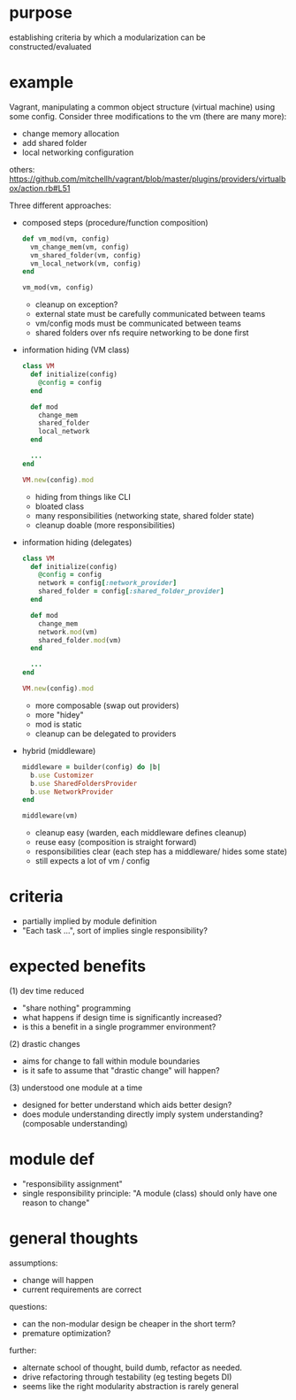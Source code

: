 #+HTML_HEAD: <link rel="stylesheet" type="text/css" href="../assets/style.css" />
#+OPTIONS: ^:nil

* purpose
  establishing criteria by which a modularization can be constructed/evaluated

* example
  Vagrant, manipulating a common object structure (virtual machine) using some config.
  Consider three modifications to the vm (there are many more):
  - change memory allocation
  - add shared folder
  - local networking configuration

  others: https://github.com/mitchellh/vagrant/blob/master/plugins/providers/virtualbox/action.rb#L51

  Three different approaches:
  - composed steps (procedure/function composition)
    #+begin_src ruby
    def vm_mod(vm, config)
      vm_change_mem(vm, config)
      vm_shared_folder(vm, config)
      vm_local_network(vm, config)
    end

    vm_mod(vm, config)
    #+end_src

    - cleanup on exception?
    - external state must be carefully communicated between teams
    - vm/config mods must be communicated between teams
    - shared folders over nfs require networking to be done first

  - information hiding (VM class)
    #+begin_src ruby
    class VM
      def initialize(config)
        @config = config
      end

      def mod
        change_mem
        shared_folder
        local_network
      end

      ...
    end

    VM.new(config).mod
    #+end_src

    - hiding from things like CLI
    - bloated class
    - many responsibilities (networking state, shared folder state)
    - cleanup doable (more responsibilities)

  - information hiding (delegates)
    #+begin_src ruby
    class VM
      def initialize(config)
        @config = config
        network = config[:network_provider]
        shared_folder = config[:shared_folder_provider]
      end

      def mod
        change_mem
        network.mod(vm)
        shared_folder.mod(vm)
      end

      ...
    end

    VM.new(config).mod
    #+end_src

    - more composable (swap out providers)
    - more "hidey"
    - mod is static
    - cleanup can be delegated to providers

  - hybrid (middleware)
    #+begin_src ruby
    middleware = builder(config) do |b|
      b.use Customizer
      b.use SharedFoldersProvider
      b.use NetworkProvider
    end

    middleware(vm)
    #+end_src

    - cleanup easy (warden, each middleware defines cleanup)
    - reuse easy (composition is straight forward)
    - responsibilities clear (each step has a middleware/ hides some state)
    - still expects a lot of vm / config

* criteria
  - partially implied by module definition
  - "Each task ...", sort of implies single responsibility?

* expected benefits
  (1) dev time reduced
  - "share nothing" programming
  - what happens if design time is significantly increased?
  - is this a benefit in a single programmer environment?

  (2) drastic changes
  - aims for change to fall within module boundaries
  - is it safe to assume that "drastic change" will happen?

  (3) understood one module at a time
  - designed for better understand which aids better design?
  - does module understanding directly imply system understanding? (composable understanding)

* module def
  - "responsibility assignment"
  - single responsibility principle: "A module (class) should only have one reason to change"

* general thoughts
  assumptions:
  - change will happen
  - current requirements are correct

  questions:
  - can the non-modular design be cheaper in the short term?
  - premature optimization?

  further:
  - alternate school of thought, build dumb, refactor as needed.
  - drive refactoring through testability (eg testing begets DI)
  - seems like the right modularity abstraction is rarely general
